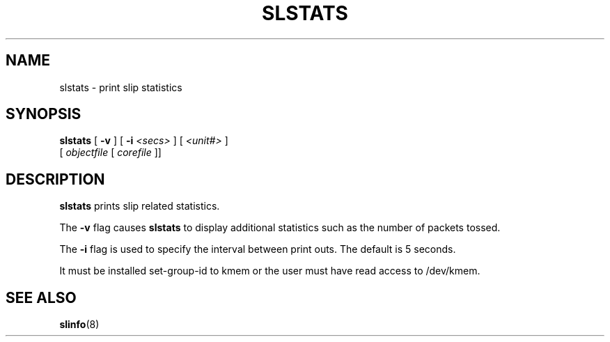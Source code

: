 .\"	@(#) $Header: /usr/tmp/cvs2git/cvsroot-netbsd/src/usr.sbin/slstats/Attic/slstats.8,v 1.1 1994/01/08 03:03:36 jtc Exp $ (LBL)
.TH SLSTATS 8 "5 Jul 1993"
.SH NAME
slstats \- print slip statistics
.SH SYNOPSIS
.B slstats
[
.B -v
] [
.B -i
.I <secs>
] [
.I <unit#>
]
.ti 12
.br
[
.I objectfile
[
.I corefile
]]
.SH DESCRIPTION
.B slstats
prints slip related statistics.
.PP
The 
.B -v
flag causes
.B slstats
to display additional statistics such as the number of packets tossed.
.PP
The
.B -i
flag is used to specify the interval between print outs. The default is
5 seconds.
.PP
It must be installed set-group-id to kmem or the user must have read
access to /dev/kmem.
.SH "SEE ALSO"
.BR slinfo (8)
